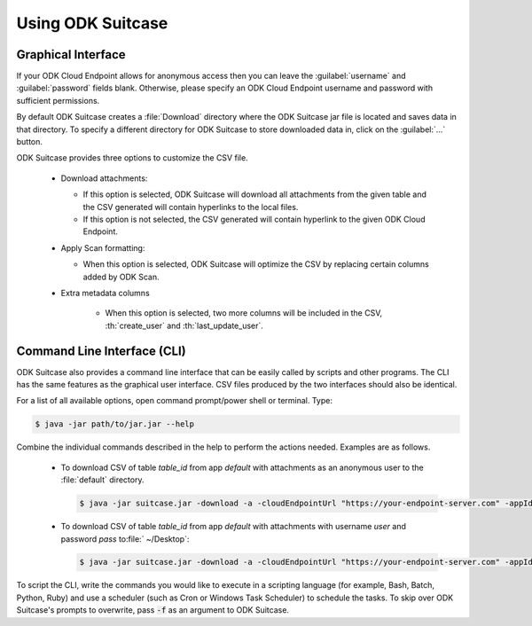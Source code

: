 Using ODK Suitcase
=====================

.. _suitcase-using:

.. _suitcase-using-gui:

Graphical Interface
-----------------------

If your ODK Cloud Endpoint allows for anonymous access then you can leave the :guilabel:`username` and :guilabel:`password` fields blank. Otherwise, please specify an ODK Cloud Endpoint username and password with sufficient permissions.

By default ODK Suitcase creates a :file:`Download` directory where the ODK Suitcase jar file is located and saves data in that directory. To specify a different directory for ODK Suitcase to store downloaded data in, click on the :guilabel:`...` button.

ODK Suitcase provides three options to customize the CSV file.

  - Download attachments:

    - If this option is selected, ODK Suitcase will download all attachments from the given table and the CSV generated will contain hyperlinks to the local files.
    - If this option is not selected, the CSV generated will contain hyperlink to the given ODK Cloud Endpoint.

  - Apply Scan formatting:

    - When this option is selected, ODK Suitcase will optimize the CSV by replacing certain columns added by ODK Scan.

  - Extra metadata columns

      - When this option is selected, two more columns will be included in the CSV, :th:`create_user` and :th:`last_update_user`.

.. _suitcase-using-cli:

Command Line Interface (CLI)
----------------------------------

ODK Suitcase also provides a command line interface that can be easily called by scripts and other programs. The CLI has the same features as the graphical user interface. CSV files produced by the two interfaces should also be identical.

For a list of all available options, open command prompt/power shell or terminal. Type:

.. code-block:: console

  $ java -jar path/to/jar.jar --help

Combine the individual commands described in the help to perform the actions needed. Examples are as follows.

  - To download CSV of table *table_id* from app *default* with attachments as an anonymous user to the :file:`default` directory.

    .. code-block:: console

      $ java -jar suitcase.jar -download -a -cloudEndpointUrl "https://your-endpoint-server.com" -appId "default" -tableId "table_id"

  - To download CSV of table *table_id* from app *default* with attachments with username *user* and password *pass* to:file:` ~/Desktop`:

    .. code-block:: console

      $ java -jar suitcase.jar -download -a -cloudEndpointUrl "https://your-endpoint-server.com" -appId "default" -tableId "table_id" -username "user" -password "pass" -path "~/Desktop"

To script the CLI, write the commands you would like to execute in a scripting language (for example, Bash, Batch, Python, Ruby) and use a scheduler (such as Cron or Windows Task Scheduler) to schedule the tasks. To skip over ODK Suitcase's prompts to overwrite, pass :code:`-f` as an argument to ODK Suitcase.

